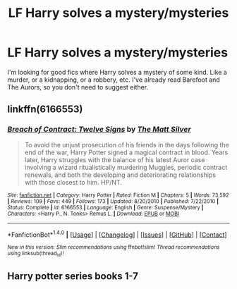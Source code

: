 #+TITLE: LF Harry solves a mystery/mysteries

* LF Harry solves a mystery/mysteries
:PROPERTIES:
:Author: Johnsmitish
:Score: 2
:DateUnix: 1507647800.0
:DateShort: 2017-Oct-10
:FlairText: Request
:END:
I'm looking for good fics where Harry solves a mystery of some kind. Like a murder, or a kidnapping, or a robbery, etc. I've already read Barefoot and The Aurors, so you don't need to suggest either.


** linkffn(6166553)
:PROPERTIES:
:Author: Lord_Anarchy
:Score: 2
:DateUnix: 1507651552.0
:DateShort: 2017-Oct-10
:END:

*** [[http://www.fanfiction.net/s/6166553/1/][*/Breach of Contract: Twelve Signs/*]] by [[https://www.fanfiction.net/u/1490083/The-Matt-Silver][/The Matt Silver/]]

#+begin_quote
  To avoid the unjust prosecution of his friends in the days following the end of the war, Harry Potter signed a magical contract in blood. Years later, Harry struggles with the balance of his latest Auror case involving a wizard ritualistically murdering Muggles, periodic contract renewals, and both the developing and deteriorating relationships with those closest to him. HP/NT.
#+end_quote

^{/Site/: [[http://www.fanfiction.net/][fanfiction.net]] *|* /Category/: Harry Potter *|* /Rated/: Fiction M *|* /Chapters/: 5 *|* /Words/: 73,592 *|* /Reviews/: 109 *|* /Favs/: 449 *|* /Follows/: 173 *|* /Updated/: 8/20/2010 *|* /Published/: 7/22/2010 *|* /Status/: Complete *|* /id/: 6166553 *|* /Language/: English *|* /Genre/: Suspense/Mystery *|* /Characters/: <Harry P., N. Tonks> Remus L. *|* /Download/: [[http://www.ff2ebook.com/old/ffn-bot/index.php?id=6166553&source=ff&filetype=epub][EPUB]] or [[http://www.ff2ebook.com/old/ffn-bot/index.php?id=6166553&source=ff&filetype=mobi][MOBI]]}

--------------

*FanfictionBot*^{1.4.0} *|* [[[https://github.com/tusing/reddit-ffn-bot/wiki/Usage][Usage]]] | [[[https://github.com/tusing/reddit-ffn-bot/wiki/Changelog][Changelog]]] | [[[https://github.com/tusing/reddit-ffn-bot/issues/][Issues]]] | [[[https://github.com/tusing/reddit-ffn-bot/][GitHub]]] | [[[https://www.reddit.com/message/compose?to=tusing][Contact]]]

^{/New in this version: Slim recommendations using/ ffnbot!slim! /Thread recommendations using/ linksub(thread_id)!}
:PROPERTIES:
:Author: FanfictionBot
:Score: 1
:DateUnix: 1507651573.0
:DateShort: 2017-Oct-10
:END:


** Harry potter series books 1-7
:PROPERTIES:
:Author: AdolfWilks
:Score: -2
:DateUnix: 1507687470.0
:DateShort: 2017-Oct-11
:END:
